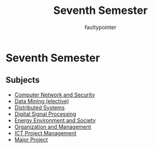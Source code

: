 #+title: Seventh Semester
#+author: faultypointer

* Seventh Semester

** Subjects
- [[file:CNS][Computer Network and Security]]
- [[file:DM][Data Mining (elective)]]
- [[file:DS][Distributed Systems]]
- [[file:DSP][Digital Signal Processing]]
- [[file:EES][Energy Environment and Society]]
- [[file:OM][Organization and Management]]
- [[file:PM][ICT Project Management]]
- [[file:major][Major Project]]
